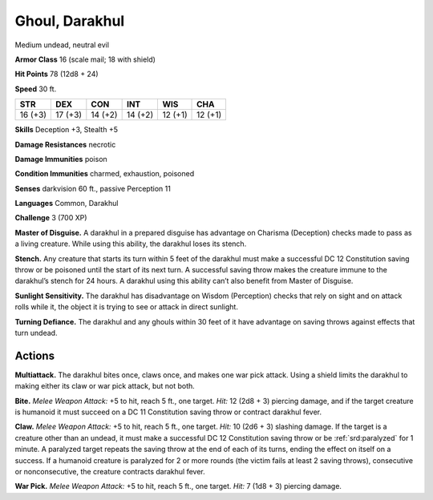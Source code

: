 
.. _tob:darakhul-ghoul:

Ghoul, Darakhul
---------------

Medium undead, neutral evil

**Armor Class** 16 (scale mail; 18 with shield)

**Hit Points** 78 (12d8 + 24)

**Speed** 30 ft.

+-----------+-----------+-----------+-----------+-----------+-----------+
| STR       | DEX       | CON       | INT       | WIS       | CHA       |
+===========+===========+===========+===========+===========+===========+
| 16 (+3)   | 17 (+3)   | 14 (+2)   | 14 (+2)   | 12 (+1)   | 12 (+1)   |
+-----------+-----------+-----------+-----------+-----------+-----------+

**Skills** Deception +3, Stealth +5

**Damage Resistances** necrotic

**Damage Immunities** poison

**Condition Immunities** charmed, exhaustion, poisoned

**Senses** darkvision 60 ft., passive Perception 11

**Languages** Common, Darakhul

**Challenge** 3 (700 XP)

**Master of Disguise.** A darakhul in a prepared disguise has
advantage on Charisma (Deception) checks made to pass as
a living creature. While using this ability, the darakhul loses
its stench.

**Stench.** Any creature that starts its turn within 5 feet of the
darakhul must make a successful DC 12 Constitution saving
throw or be poisoned until the start of its next turn. A
successful saving throw makes the creature immune to the
darakhul’s stench for 24 hours. A darakhul using this ability
can’t also benefit from Master of Disguise.

**Sunlight Sensitivity.** The darakhul has disadvantage on Wisdom
(Perception) checks that rely on sight and on attack rolls while
it, the object it is trying to see or attack in direct sunlight.

**Turning Defiance.** The darakhul and any ghouls within 30 feet
of it have advantage on saving throws against effects that turn
undead.

Actions
~~~~~~~

**Multiattack.** The darakhul bites once, claws once, and makes
one war pick attack. Using a shield limits the darakhul to
making either its claw or war pick attack, but not both.

**Bite.** *Melee Weapon Attack:* +5 to hit, reach 5 ft., one target.
*Hit:* 12 (2d8 + 3) piercing damage, and if the target creature
is humanoid it must succeed on a DC 11 Constitution saving
throw or contract darakhul fever.

**Claw.** *Melee Weapon Attack:* +5 to hit, reach 5 ft., one target.
*Hit:* 10 (2d6 + 3) slashing damage. If the target is a creature
other than an undead, it must make a successful DC 12
Constitution saving throw or be :ref:`srd:paralyzed` for 1 minute. A
paralyzed target repeats the saving throw at the end of each of
its turns, ending the effect on itself on a success. If a humanoid
creature is paralyzed for 2 or more rounds (the victim fails at
least 2 saving throws), consecutive or nonconsecutive, the
creature contracts darakhul fever.

**War Pick.** *Melee Weapon Attack:* +5 to hit, reach 5 ft., one
target. *Hit:* 7 (1d8 + 3) piercing damage.
